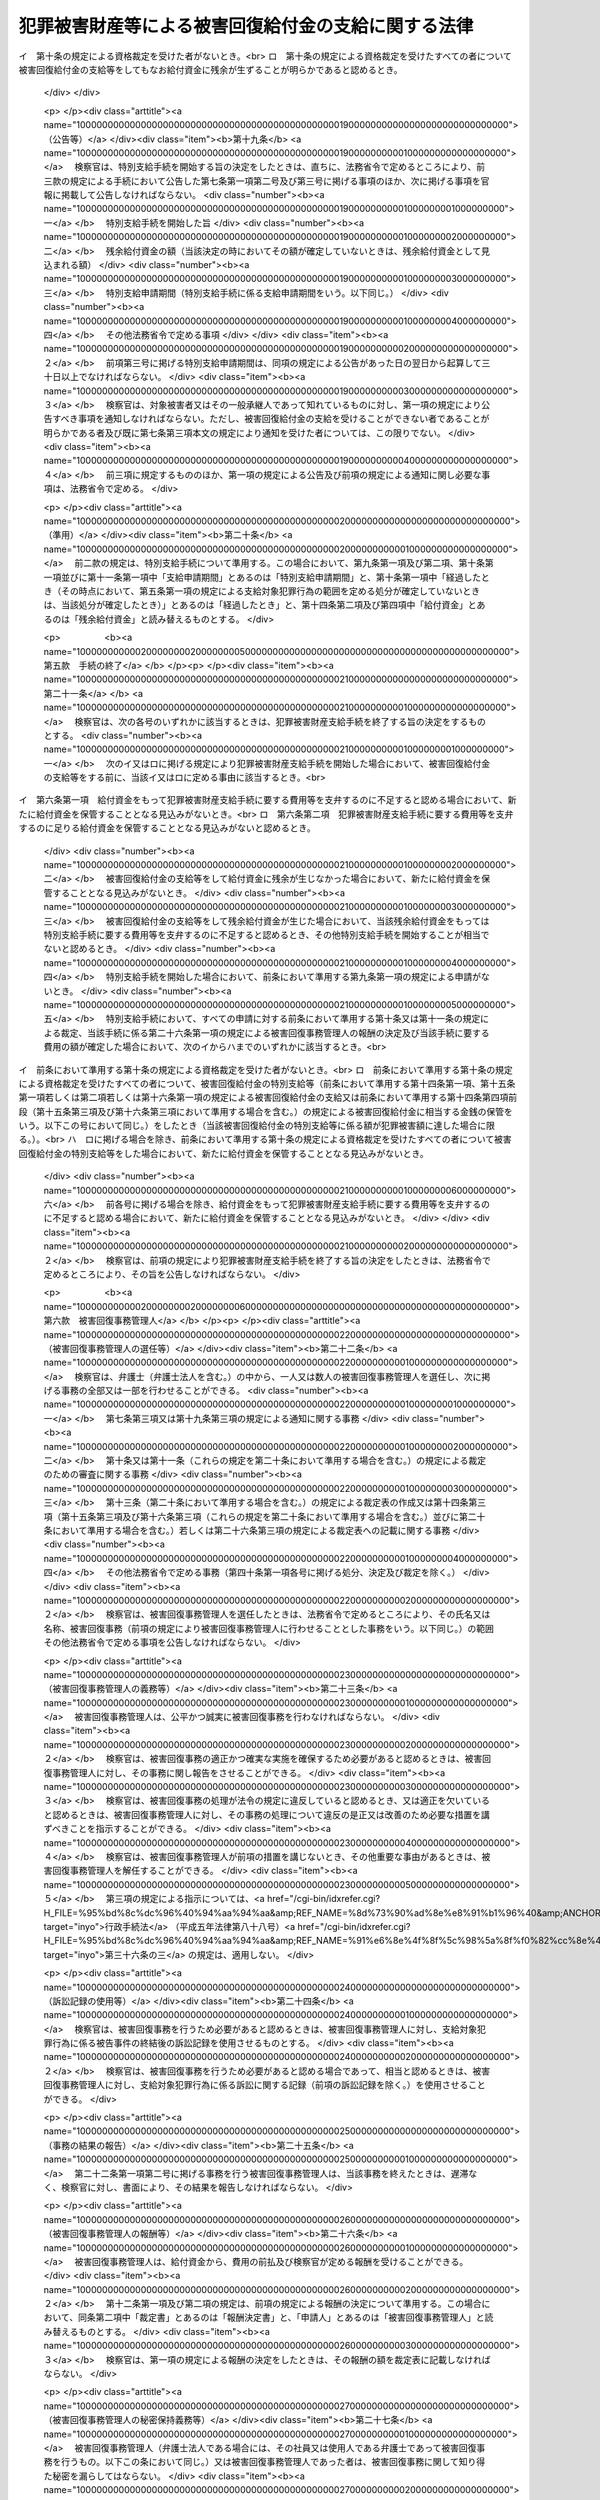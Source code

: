 .. _H18HO087:

====================================================
犯罪被害財産等による被害回復給付金の支給に関する法律
====================================================

.. raw:: html
    
    
    <b>犯罪被害財産等による被害回復給付金の支給に関する法律<br>
    （平成十八年六月二十一日法律第八十七号）</b><br><br>
    <div align="right">最終改正：平成二六年六月一三日法律第七〇号</div><br><div align="right"><table width="" border="0"><tr><td><font color="RED">（最終改正までの未施行法令）</font></td></tr><tr><td><a href="/cgi-bin/idxmiseko.cgi?H_RYAKU=%95%bd%88%ea%94%aa%96%40%94%aa%8e%b5&amp;H_NO=%95%bd%90%ac%93%f1%8f%5c%98%5a%94%4e%8c%dc%8c%8e%8e%4f%8f%5c%93%fa%96%40%97%a5%91%e6%8e%6c%8f%5c%93%f1%8d%86&amp;H_PATH=/miseko/H18HO087/H26HO042.html" target="inyo">平成二十六年五月三十日法律第四十二号</a></td><td align="right">（未施行）</td></tr><tr></tr><tr><td><a href="/cgi-bin/idxmiseko.cgi?H_RYAKU=%95%bd%88%ea%94%aa%96%40%94%aa%8e%b5&amp;H_NO=%95%bd%90%ac%93%f1%8f%5c%98%5a%94%4e%98%5a%8c%8e%8f%5c%8e%4f%93%fa%96%40%97%a5%91%e6%98%5a%8f%5c%8b%e3%8d%86&amp;H_PATH=/miseko/H18HO087/H26HO069.html" target="inyo">平成二十六年六月十三日法律第六十九号</a></td><td align="right">（未施行）</td></tr><tr></tr><tr><td align="right">　</td><td></td></tr><tr></tr></table></div><a name="0000000000000000000000000000000000000000000000000000000000000000000000000000000"></a>
    <br>
    　<a href="#1000000000001000000000000000000000000000000000000000000000000000000000000000000" target="data">第一章　総則（第一条・第二条）</a>
    <br>
    　<a href="#1000000000002000000000000000000000000000000000000000000000000000000000000000000" target="data">第二章　被害回復給付金の支給</a>
    <br>
    　　<a href="#1000000000002000000001000000000000000000000000000000000000000000000000000000000" target="data">第一節　通則（第三条・第四条）</a>
    <br>
    　　<a href="#1000000000002000000002000000000000000000000000000000000000000000000000000000000" target="data">第二節　犯罪被害財産支給手続</a>
    <br>
    　　　<a href="#1000000000002000000002000000001000000000000000000000000000000000000000000000000" target="data">第一款　手続の開始等（第五条―第八条）</a>
    <br>
    　　　<a href="#1000000000002000000002000000002000000000000000000000000000000000000000000000000" target="data">第二款　支給の申請及び裁定等（第九条―第十三条）</a>
    <br>
    　　　<a href="#1000000000002000000002000000003000000000000000000000000000000000000000000000000" target="data">第三款　支給の実施等（第十四条―第十七条）</a>
    <br>
    　　　<a href="#1000000000002000000002000000004000000000000000000000000000000000000000000000000" target="data">第四款　特別支給手続（第十八条―第二十条）</a>
    <br>
    　　　<a href="#1000000000002000000002000000005000000000000000000000000000000000000000000000000" target="data">第五款　手続の終了（第二十一条）</a>
    <br>
    　　　<a href="#1000000000002000000002000000006000000000000000000000000000000000000000000000000" target="data">第六款　被害回復事務管理人（第二十二条―第二十七条）</a>
    <br>
    　　　<a href="#1000000000002000000002000000007000000000000000000000000000000000000000000000000" target="data">第七款　雑則（第二十八条―第三十四条）</a>
    <br>
    　　<a href="#1000000000002000000003000000000000000000000000000000000000000000000000000000000" target="data">第三節　外国譲与財産支給手続（第三十五条―第三十九条）</a>
    <br>
    　<a href="#1000000000003000000000000000000000000000000000000000000000000000000000000000000" target="data">第三章　不服申立て等（第四十条―第四十八条）</a>
    <br>
    　<a href="#1000000000004000000000000000000000000000000000000000000000000000000000000000000" target="data">第四章　雑則（第四十九条）</a>
    <br>
    　<a href="#1000000000005000000000000000000000000000000000000000000000000000000000000000000" target="data">第五章　罰則（第五十条・第五十一条）</a>
    <br>
    　<a href="#5000000000000000000000000000000000000000000000000000000000000000000000000000000" target="data">附則</a>
    <br>
    
    <p>　　　<b><a name="1000000000001000000000000000000000000000000000000000000000000000000000000000000">第一章　総則</a>
    </b>
    </p><p>
    </p><div class="arttitle"><a name="1000000000000000000000000000000000000000000000000100000000000000000000000000000">（目的）</a>
    </div><div class="item"><b>第一条</b>
    <a name="1000000000000000000000000000000000000000000000000100000000001000000000000000000"></a>
    　この法律は、<a href="/cgi-bin/idxrefer.cgi?H_FILE=%95%bd%88%ea%88%ea%96%40%88%ea%8e%4f%98%5a&amp;REF_NAME=%91%67%90%44%93%49%82%c8%94%c6%8d%df%82%cc%8f%88%94%b1%8b%79%82%d1%94%c6%8d%df%8e%fb%89%76%82%cc%8b%4b%90%a7%93%99%82%c9%8a%d6%82%b7%82%e9%96%40%97%a5&amp;ANCHOR_F=&amp;ANCHOR_T=" target="inyo">組織的な犯罪の処罰及び犯罪収益の規制等に関する法律</a>
    （平成十一年法律第百三十六号。以下「組織的犯罪処罰法」という。）<a href="/cgi-bin/idxrefer.cgi?H_FILE=%95%bd%88%ea%88%ea%96%40%88%ea%8e%4f%98%5a&amp;REF_NAME=%91%e6%8f%5c%8e%4f%8f%f0%91%e6%93%f1%8d%80&amp;ANCHOR_F=1000000000000000000000000000000000000000000000001300000000002000000000000000000&amp;ANCHOR_T=1000000000000000000000000000000000000000000000001300000000002000000000000000000#1000000000000000000000000000000000000000000000001300000000002000000000000000000" target="inyo">第十三条第二項</a>
    各号に掲げる罪の犯罪行為（以下「対象犯罪行為」という。）により財産的被害を受けた者に対して、没収された犯罪被害財産、追徴されたその価額に相当する財産及び外国譲与財産により被害回復給付金を支給することによって、その財産的被害の回復を図ることを目的とする。
    </div>
    
    <p>
    </p><div class="arttitle"><a name="1000000000000000000000000000000000000000000000000200000000000000000000000000000">（定義）</a>
    </div><div class="item"><b>第二条</b>
    <a name="1000000000000000000000000000000000000000000000000200000000001000000000000000000"></a>
    　この法律において、次の各号に掲げる用語の意義は、それぞれ当該各号に定めるところによる。
    <div class="number"><b><a name="1000000000000000000000000000000000000000000000000200000000001000000001000000000">一</a>
    </b>
    　犯罪被害財産　<a href="/cgi-bin/idxrefer.cgi?H_FILE=%95%bd%88%ea%88%ea%96%40%88%ea%8e%4f%98%5a&amp;REF_NAME=%91%67%90%44%93%49%94%c6%8d%df%8f%88%94%b1%96%40%91%e6%8f%5c%8e%4f%8f%f0%91%e6%93%f1%8d%80&amp;ANCHOR_F=1000000000000000000000000000000000000000000000001300000000002000000000000000000&amp;ANCHOR_T=1000000000000000000000000000000000000000000000001300000000002000000000000000000#1000000000000000000000000000000000000000000000001300000000002000000000000000000" target="inyo">組織的犯罪処罰法第十三条第二項</a>
    に規定する犯罪被害財産をいう。
    </div>
    <div class="number"><b><a name="1000000000000000000000000000000000000000000000000200000000001000000002000000000">二</a>
    </b>
    　被害回復給付金　給付資金から支給される金銭であって、支給対象犯罪行為により失われた財産の価額を基礎として次章第二節又は第三節の規定によりその金額が算出されるものをいう。
    </div>
    <div class="number"><b><a name="1000000000000000000000000000000000000000000000000200000000001000000003000000000">三</a>
    </b>
    　給付資金　<a href="/cgi-bin/idxrefer.cgi?H_FILE=%95%bd%88%ea%88%ea%96%40%88%ea%8e%4f%98%5a&amp;REF_NAME=%91%67%90%44%93%49%94%c6%8d%df%8f%88%94%b1%96%40%91%e6%8f%5c%8e%4f%8f%f0%91%e6%8e%4f%8d%80&amp;ANCHOR_F=1000000000000000000000000000000000000000000000001300000000003000000000000000000&amp;ANCHOR_T=1000000000000000000000000000000000000000000000001300000000003000000000000000000#1000000000000000000000000000000000000000000000001300000000003000000000000000000" target="inyo">組織的犯罪処罰法第十三条第三項</a>
    の規定により没収された犯罪被害財産の換価若しくは取立てにより得られた金銭（当該犯罪被害財産が金銭であるときは、その金銭）、<a href="/cgi-bin/idxrefer.cgi?H_FILE=%95%bd%88%ea%88%ea%96%40%88%ea%8e%4f%98%5a&amp;REF_NAME=%91%67%90%44%93%49%94%c6%8d%df%8f%88%94%b1%96%40%91%e6%8f%5c%98%5a%8f%f0%91%e6%93%f1%8d%80&amp;ANCHOR_F=1000000000000000000000000000000000000000000000001600000000002000000000000000000&amp;ANCHOR_T=1000000000000000000000000000000000000000000000001600000000002000000000000000000#1000000000000000000000000000000000000000000000001600000000002000000000000000000" target="inyo">組織的犯罪処罰法第十六条第二項</a>
    の規定により追徴された犯罪被害財産の価額に相当する金銭又は<a href="/cgi-bin/idxrefer.cgi?H_FILE=%95%bd%88%ea%88%ea%96%40%88%ea%8e%4f%98%5a&amp;REF_NAME=%91%e6%8e%4f%8f%5c%98%5a%8f%f0%91%e6%88%ea%8d%80&amp;ANCHOR_F=1000000000000000000000000000000000000000000000003600000000001000000000000000000&amp;ANCHOR_T=1000000000000000000000000000000000000000000000003600000000001000000000000000000#1000000000000000000000000000000000000000000000003600000000001000000000000000000" target="inyo">第三十六条第一項</a>
    の規定による外国譲与財産の換価若しくは取立てにより得られた金銭（当該外国譲与財産が金銭であるときは、その金銭）であって、検察官が保管するものをいう。
    </div>
    <div class="number"><b><a name="1000000000000000000000000000000000000000000000000200000000001000000004000000000">四</a>
    </b>
    　支給対象犯罪行為　第五条第一項又は第三十五条第一項の規定によりその範囲が定められる対象犯罪行為をいう。
    </div>
    <div class="number"><b><a name="1000000000000000000000000000000000000000000000000200000000001000000005000000000">五</a>
    </b>
    　外国犯罪被害財産等　外国の法令による裁判又は命令その他の処分により没収された財産又は追徴された価額に相当する金銭（日本国の裁判所が言い渡した<a href="/cgi-bin/idxrefer.cgi?H_FILE=%95%bd%88%ea%88%ea%96%40%88%ea%8e%4f%98%5a&amp;REF_NAME=%91%67%90%44%93%49%94%c6%8d%df%8f%88%94%b1%96%40%91%e6%8f%5c%8e%4f%8f%f0%91%e6%8e%4f%8d%80&amp;ANCHOR_F=1000000000000000000000000000000000000000000000001300000000003000000000000000000&amp;ANCHOR_T=1000000000000000000000000000000000000000000000001300000000003000000000000000000#1000000000000000000000000000000000000000000000001300000000003000000000000000000" target="inyo">組織的犯罪処罰法第十三条第三項</a>
    の規定による犯罪被害財産の没収の確定裁判の執行として没収された財産及び<a href="/cgi-bin/idxrefer.cgi?H_FILE=%95%bd%88%ea%88%ea%96%40%88%ea%8e%4f%98%5a&amp;REF_NAME=%91%67%90%44%93%49%94%c6%8d%df%8f%88%94%b1%96%40%91%e6%8f%5c%98%5a%8f%f0%91%e6%93%f1%8d%80&amp;ANCHOR_F=1000000000000000000000000000000000000000000000001600000000002000000000000000000&amp;ANCHOR_T=1000000000000000000000000000000000000000000000001600000000002000000000000000000#1000000000000000000000000000000000000000000000001600000000002000000000000000000" target="inyo">組織的犯罪処罰法第十六条第二項</a>
    の規定による犯罪被害財産の価額の追徴の確定裁判の執行として追徴された価額に相当する金銭を除く。）であって、日本国の法令によれば対象犯罪行為によりその被害を受けた者から得た財産若しくは当該財産の保有若しくは処分に基づき得た財産又はそれらの価額に相当する金銭に当たるものをいう。
    </div>
    <div class="number"><b><a name="1000000000000000000000000000000000000000000000000200000000001000000006000000000">六</a>
    </b>
    　外国譲与財産　外国犯罪被害財産等又はその換価若しくは取立てにより得られた金銭であって、外国から譲与を受けたものをいう。
    </div>
    <div class="number"><b><a name="1000000000000000000000000000000000000000000000000200000000001000000007000000000">七</a>
    </b>
    　費用　この法律の規定による公告及び通知に要する費用その他の給付資金から支弁すべきものとして法務省令で定める費用をいう。
    </div>
    <div class="number"><b><a name="1000000000000000000000000000000000000000000000000200000000001000000008000000000">八</a>
    </b>
    　費用等　費用及び第二十六条第一項（第三十九条において準用する場合を含む。）に規定する被害回復事務管理人の報酬をいう。
    </div>
    </div>
    
    
    <p>　　　<b><a name="1000000000002000000000000000000000000000000000000000000000000000000000000000000">第二章　被害回復給付金の支給</a>
    </b>
    </p><p>　　　　<b><a name="1000000000002000000001000000000000000000000000000000000000000000000000000000000">第一節　通則</a>
    </b>
    </p><p>
    </p><div class="arttitle"><a name="1000000000000000000000000000000000000000000000000300000000000000000000000000000">（被害回復給付金の支給）</a>
    </div><div class="item"><b>第三条</b>
    <a name="1000000000000000000000000000000000000000000000000300000000001000000000000000000"></a>
    　国は、この法律の定めるところにより、支給対象犯罪行為により害を被った者（法人でない団体で代表者又は管理人の定めのあるものを含む。）であってこれにより財産を失ったものに対し、被害回復給付金を支給する。
    </div>
    <div class="item"><b><a name="1000000000000000000000000000000000000000000000000300000000002000000000000000000">２</a>
    </b>
    　国は、前項に規定する者（以下「対象被害者」という。）について、相続その他の一般承継があったときは、この法律の定めるところにより、その相続人その他の一般承継人に対し、被害回復給付金を支給する。
    </div>
    
    <p>
    </p><div class="arttitle"><a name="1000000000000000000000000000000000000000000000000400000000000000000000000000000">（被害回復給付金の支給を受けることができない者）</a>
    </div><div class="item"><b>第四条</b>
    <a name="1000000000000000000000000000000000000000000000000400000000001000000000000000000"></a>
    　前条の規定にかかわらず、次の各号のいずれかに該当する者は、被害回復給付金の支給を受けることができない。
    <div class="number"><b><a name="1000000000000000000000000000000000000000000000000400000000001000000001000000000">一</a>
    </b>
    　支給対象犯罪行為により失われた財産（当該財産が二人以上の者の共有に属するときは、その持分。以下この条、第九条第一項第二号及び第三号並びに第十条第二項において同じ。）の価額に相当する損害の全部について、そのてん補又は賠償がされた場合（当該支給対象犯罪行為により当該財産を失った対象被害者又はその一般承継人以外の者により当該てん補又は賠償がされた場合に限る。）における当該支給対象犯罪行為により当該財産を失った対象被害者又はその一般承継人
    </div>
    <div class="number"><b><a name="1000000000000000000000000000000000000000000000000400000000001000000002000000000">二</a>
    </b>
    　支給対象犯罪行為を実行した者若しくはこれに共犯として加功した者、支給対象犯罪行為に関連して不正な利益を得た者、支給対象犯罪行為により財産を失ったことについて自己に不法な原因がある者その他被害回復給付金の支給を受けることが社会通念上適切でない者又は対象被害者がこれらの者のいずれかに該当する場合におけるその一般承継人
    </div>
    </div>
    
    
    <p>　　　　<b><a name="1000000000002000000002000000000000000000000000000000000000000000000000000000000">第二節　犯罪被害財産支給手続</a>
    </b>
    </p><p>　　　　　<b><a name="1000000000002000000002000000001000000000000000000000000000000000000000000000000">第一款　手続の開始等</a>
    </b>
    </p><p>
    </p><div class="arttitle"><a name="1000000000000000000000000000000000000000000000000500000000000000000000000000000">（支給対象犯罪行為の範囲を定める処分等）</a>
    </div><div class="item"><b>第五条</b>
    <a name="1000000000000000000000000000000000000000000000000500000000001000000000000000000"></a>
    　検察官は、犯罪被害財産の没収又はその価額の追徴の裁判が確定したときは、支給対象犯罪行為の範囲を定めなければならない。
    </div>
    <div class="item"><b><a name="1000000000000000000000000000000000000000000000000500000000002000000000000000000">２</a>
    </b>
    　前項に規定する支給対象犯罪行為の範囲は、次に掲げる対象犯罪行為について、その罪の種類、時期及び態様、これを実行した者、犯罪被害財産の形成の経緯その他の事情を考慮して定めるものとする。
    <div class="number"><b><a name="1000000000000000000000000000000000000000000000000500000000002000000001000000000">一</a>
    </b>
    　犯罪被害財産の没収又はその価額の追徴の理由とされた事実に係る対象犯罪行為及びこれと一連の犯行として行われた対象犯罪行為
    </div>
    <div class="number"><b><a name="1000000000000000000000000000000000000000000000000500000000002000000002000000000">二</a>
    </b>
    　犯罪被害財産の没収又はその価額の追徴の理由とされた事実に係る犯罪行為が対象犯罪行為によりその被害を受けた者から得た財産に関して行われたものである場合における当該対象犯罪行為及びこれと一連の犯行として行われた対象犯罪行為
    </div>
    </div>
    <div class="item"><b><a name="1000000000000000000000000000000000000000000000000500000000003000000000000000000">３</a>
    </b>
    　検察官は、前二項の規定により支給対象犯罪行為の範囲を二以上に区分して定めたときは、その範囲ごとに、第一項に規定する没収の裁判で示された犯罪被害財産（一の犯罪被害財産が異なる支給対象犯罪行為の範囲に属する対象犯罪行為によりその被害を受けた者から得た財産又は当該財産の保有若しくは処分に基づき得た財産から形成されたものであって額又は数量により区分することができないものである場合においては、当該犯罪被害財産の換価又は取立てにより得られる金銭の価額）又は同項に規定する追徴の裁判で示された犯罪被害財産の価額を区分するものとする。
    </div>
    
    <p>
    </p><div class="arttitle"><a name="1000000000000000000000000000000000000000000000000600000000000000000000000000000">（犯罪被害財産支給手続の開始）</a>
    </div><div class="item"><b>第六条</b>
    <a name="1000000000000000000000000000000000000000000000000600000000001000000000000000000"></a>
    　検察官は、前条第一項に規定する裁判で示された犯罪被害財産又はその価額について、これを給付資金として保管するに至ったときは、遅滞なく、当該給付資金から被害回復給付金を支給するための手続（以下「犯罪被害財産支給手続」という。）を開始する旨の決定をするものとする。ただし、その時点における給付資金をもっては犯罪被害財産支給手続に要する費用等を支弁するのに不足すると認めるとき、その他その時点においては犯罪被害財産支給手続を開始することが相当でないと認めるときは、この限りでない。
    </div>
    <div class="item"><b><a name="1000000000000000000000000000000000000000000000000600000000002000000000000000000">２</a>
    </b>
    　検察官は、外国から前条第一項に規定する裁判の執行として没収された財産若しくはその換価若しくは取立てにより得られた金銭又は当該裁判の執行として追徴された価額に相当する金銭の譲与を受けるため特に必要があると認めるときは、前項本文の規定にかかわらず、これを給付資金として保管する前に、犯罪被害財産支給手続を開始する旨の決定をすることができる。
    </div>
    <div class="item"><b><a name="1000000000000000000000000000000000000000000000000600000000003000000000000000000">３</a>
    </b>
    　前二項の決定は、前条第三項に規定する場合にあっては、支給対象犯罪行為の範囲ごとにするものとする。
    </div>
    <div class="item"><b><a name="1000000000000000000000000000000000000000000000000600000000004000000000000000000">４</a>
    </b>
    　検察官は、確定した二以上の犯罪被害財産の没収又はその価額の追徴の裁判について前条第一項の規定により定められた支給対象犯罪行為の範囲が同一であるときは、これらの裁判で示された犯罪被害財産又はその価額（既に犯罪被害財産支給手続が開始されているものを除く。）を同一の裁判で示された犯罪被害財産又はその価額とみなして、第一項又は第二項の決定をすることができる。
    </div>
    
    <p>
    </p><div class="arttitle"><a name="1000000000000000000000000000000000000000000000000700000000000000000000000000000">（公告等）</a>
    </div><div class="item"><b>第七条</b>
    <a name="1000000000000000000000000000000000000000000000000700000000001000000000000000000"></a>
    　検察官は、犯罪被害財産支給手続を開始する旨の決定をしたときは、直ちに、次に掲げる事項（前条第二項の規定により犯罪被害財産支給手続を開始した場合にあっては、第四号に掲げる事項を除く。）を官報に掲載して公告しなければならない。
    <div class="number"><b><a name="1000000000000000000000000000000000000000000000000700000000001000000001000000000">一</a>
    </b>
    　犯罪被害財産支給手続を開始した旨
    </div>
    <div class="number"><b><a name="1000000000000000000000000000000000000000000000000700000000001000000002000000000">二</a>
    </b>
    　犯罪被害財産支給手続を行う検察官が所属する検察庁
    </div>
    <div class="number"><b><a name="1000000000000000000000000000000000000000000000000700000000001000000003000000000">三</a>
    </b>
    　支給対象犯罪行為の範囲
    </div>
    <div class="number"><b><a name="1000000000000000000000000000000000000000000000000700000000001000000004000000000">四</a>
    </b>
    　当該決定の時における給付資金の額
    </div>
    <div class="number"><b><a name="1000000000000000000000000000000000000000000000000700000000001000000005000000000">五</a>
    </b>
    　支給申請期間
    </div>
    <div class="number"><b><a name="1000000000000000000000000000000000000000000000000700000000001000000006000000000">六</a>
    </b>
    　その他法務省令で定める事項
    </div>
    </div>
    <div class="item"><b><a name="1000000000000000000000000000000000000000000000000700000000002000000000000000000">２</a>
    </b>
    　前項第五号に掲げる支給申請期間は、同項の規定による公告があった日の翌日から起算して三十日以上でなければならない。
    </div>
    <div class="item"><b><a name="1000000000000000000000000000000000000000000000000700000000003000000000000000000">３</a>
    </b>
    　検察官は、対象被害者又はその一般承継人であって知れているものに対し、第一項の規定により公告すべき事項を通知しなければならない。ただし、被害回復給付金の支給を受けることができない者であることが明らかである者については、この限りでない。
    </div>
    <div class="item"><b><a name="1000000000000000000000000000000000000000000000000700000000004000000000000000000">４</a>
    </b>
    　前三項に規定するもののほか、第一項の規定による公告及び前項の規定による通知に関し必要な事項は、法務省令で定める。
    </div>
    
    <p>
    </p><div class="arttitle"><a name="1000000000000000000000000000000000000000000000000800000000000000000000000000000">（犯罪被害財産支給手続の不開始）</a>
    </div><div class="item"><b>第八条</b>
    <a name="1000000000000000000000000000000000000000000000000800000000001000000000000000000"></a>
    　検察官は、犯罪被害財産支給手続に要する費用等を支弁するのに足りる給付資金を保管することとなる見込みがないと認めるときは、犯罪被害財産支給手続を開始しない旨の決定をするものとする。
    </div>
    <div class="item"><b><a name="1000000000000000000000000000000000000000000000000800000000002000000000000000000">２</a>
    </b>
    　検察官は、前項の決定をしたときは、法務省令で定めるところにより、その旨を公告しなければならない。
    </div>
    
    
    <p>　　　　　<b><a name="1000000000002000000002000000002000000000000000000000000000000000000000000000000">第二款　支給の申請及び裁定等</a>
    </b>
    </p><p>
    </p><div class="arttitle"><a name="1000000000000000000000000000000000000000000000000900000000000000000000000000000">（支給の申請）</a>
    </div><div class="item"><b>第九条</b>
    <a name="1000000000000000000000000000000000000000000000000900000000001000000000000000000"></a>
    　被害回復給付金の支給を受けようとする者は、支給申請期間内に、法務省令で定めるところにより、次に掲げる事項を記載した申請書に第一号及び第二号に掲げる事項を疎明するに足りる資料を添付して、検察官に申請をしなければならない。
    <div class="number"><b><a name="1000000000000000000000000000000000000000000000000900000000001000000001000000000">一</a>
    </b>
    　申請人が対象被害者又はその一般承継人であることの基礎となる事実
    </div>
    <div class="number"><b><a name="1000000000000000000000000000000000000000000000000900000000001000000002000000000">二</a>
    </b>
    　支給対象犯罪行為により失われた財産の価額
    </div>
    <div class="number"><b><a name="1000000000000000000000000000000000000000000000000900000000001000000003000000000">三</a>
    </b>
    　控除対象額（支給対象犯罪行為により失われた財産の価額に相当する損害について、そのてん補又は賠償がされた場合（当該支給対象犯罪行為により当該財産を失った対象被害者又はその一般承継人以外の者により当該てん補又は賠償がされた場合に限る。）における当該てん補額及び賠償額を合算した額をいう。以下同じ。）
    </div>
    <div class="number"><b><a name="1000000000000000000000000000000000000000000000000900000000001000000004000000000">四</a>
    </b>
    　その他法務省令で定める事項
    </div>
    </div>
    <div class="item"><b><a name="1000000000000000000000000000000000000000000000000900000000002000000000000000000">２</a>
    </b>
    　前項の規定による申請をした対象被害者について、当該申請に対する次条又は第十一条の規定による裁定が確定するまでの間に一般承継があったときは、当該対象被害者の一般承継人は、支給申請期間が経過した後であっても、当該一般承継があった日から六十日以内に限り、被害回復給付金の支給の申請をすることができる。この場合において、当該一般承継人は、法務省令で定めるところにより、同項に規定する申請書に同項第一号及び第二号に掲げる事項を疎明するに足りる資料を添付して、これを検察官に提出しなければならない。
    </div>
    <div class="item"><b><a name="1000000000000000000000000000000000000000000000000900000000003000000000000000000">３</a>
    </b>
    　前二項の規定による申請その他この法律に基づく手続を代理人によりしようとする者は、法定代理人により手続をしようとする場合を除き、弁護士（弁護士法人を含む。）を代理人としなければならない。
    </div>
    
    <p>
    </p><div class="arttitle"><a name="1000000000000000000000000000000000000000000000001000000000000000000000000000000">（裁定）</a>
    </div><div class="item"><b>第十条</b>
    <a name="1000000000000000000000000000000000000000000000001000000000001000000000000000000"></a>
    　検察官は、前条第一項の規定による申請があった場合において、支給申請期間が経過したとき（その時点において、第五条第一項の規定による支給対象犯罪行為の範囲を定める処分が確定していないときは、当該処分が確定したとき）は、遅滞なく、その申請人が被害回復給付金の支給を受けることができる者に該当するか否かの裁定をしなければならない。前条第二項の規定による申請があった場合において、当該申請に係る一般承継があった日から六十日が経過したとき（その時点において、第五条第一項の規定による支給対象犯罪行為の範囲を定める処分が確定していないときは、当該処分が確定したとき）も、同様とする。
    </div>
    <div class="item"><b><a name="1000000000000000000000000000000000000000000000001000000000002000000000000000000">２</a>
    </b>
    　検察官は、被害回復給付金の支給を受けることができる者に該当する旨の裁定（以下「資格裁定」という。）をするに当たっては、その犯罪被害額（支給対象犯罪行為により失われた財産の価額から控除対象額を控除して検察官が定める額をいう。以下同じ。）を定めなければならない。この場合において、資格裁定を受ける者で次の各号に掲げる者に該当するものが二人以上ある場合におけるその者に係る犯罪被害額は、当該各号に定める額とする。
    <div class="number"><b><a name="1000000000000000000000000000000000000000000000001000000000002000000001000000000">一</a>
    </b>
    　同一の支給対象犯罪行為により同一の財産を失った対象被害者又はその一般承継人　当該財産の価額から控除対象額を控除して検察官が定める額を当該対象被害者又はその一般承継人の数（同一の対象被害者の一般承継人が二人以上あるときは、これらを一人とみなす。）で除して得た額（同一の対象被害者の一般承継人が二人以上ある場合における当該一般承継人については、この額を当該一般承継人の数で除して得た額）
    </div>
    <div class="number"><b><a name="1000000000000000000000000000000000000000000000001000000000002000000002000000000">二</a>
    </b>
    　前号に掲げる者のほか、同一の対象被害者の一般承継人　当該対象被害者に係る支給対象犯罪行為により失われた財産の価額から控除対象額を控除して検察官が定める額を当該一般承継人の数で除して得た額
    </div>
    </div>
    <div class="item"><b><a name="1000000000000000000000000000000000000000000000001000000000003000000000000000000">３</a>
    </b>
    　前項後段に規定する場合において、当該資格裁定を受ける者のうちに各人が支給を受けるべき被害回復給付金の額の割合について合意をした者があるときは、同項後段の規定にかかわらず、当該合意をした者に係る犯罪被害額は、同項後段の規定により算出された額のうちこれらの者に係るものを合算した額に当該合意において定められた各人が支給を受けるべき被害回復給付金の額の割合を乗じて得た額とする。
    </div>
    
    <p>
    </p><div class="item"><b><a name="1000000000000000000000000000000000000000000000001100000000000000000000000000000">第十一条</a>
    </b>
    <a name="1000000000000000000000000000000000000000000000001100000000001000000000000000000"></a>
    　検察官は、被害回復給付金の支給の申請が支給申請期間（第九条第二項の規定による申請にあっては、一般承継があった日から六十日）が経過した後にされたものであるとき、その他不適法であって補正することができないものであるときは、その申請を却下する旨の裁定をしなければならない。
    </div>
    <div class="item"><b><a name="1000000000000000000000000000000000000000000000001100000000002000000000000000000">２</a>
    </b>
    　検察官は、申請人が、第二十八条第一項の規定による報告、文書その他の物件の提出又は出頭を命ぜられた場合において、正当な理由がなくてこれに応じないときは、その申請を却下する旨の裁定をすることができる。
    </div>
    
    <p>
    </p><div class="arttitle"><a name="1000000000000000000000000000000000000000000000001200000000000000000000000000000">（裁定の方式等）</a>
    </div><div class="item"><b>第十二条</b>
    <a name="1000000000000000000000000000000000000000000000001200000000001000000000000000000"></a>
    　前二条の規定による裁定は、書面をもって行い、かつ、理由を付し、当該裁定をした検察官がこれに記名押印をしなければならない。
    </div>
    <div class="item"><b><a name="1000000000000000000000000000000000000000000000001200000000002000000000000000000">２</a>
    </b>
    　検察官は、裁定書の謄本を申請人に送達しなければならない。
    </div>
    <div class="item"><b><a name="1000000000000000000000000000000000000000000000001200000000003000000000000000000">３</a>
    </b>
    　前項の規定にかかわらず、送達を受けるべき者の所在が知れないとき、その他裁定書の謄本を送達することができないときは、検察官が裁定書の謄本を保管し、いつでもその送達を受けるべき者に交付すべき旨を当該検察官が所属する検察庁の掲示場に掲示することをもって同項の規定による送達に代えることができる。この場合においては、掲示を始めた日から二週間を経過した時に同項の規定による送達があったものとみなす。
    </div>
    
    <p>
    </p><div class="arttitle"><a name="1000000000000000000000000000000000000000000000001300000000000000000000000000000">（裁定表の作成等）</a>
    </div><div class="item"><b>第十三条</b>
    <a name="1000000000000000000000000000000000000000000000001300000000001000000000000000000"></a>
    　検察官は、第十条又は第十一条の規定による裁定をしたときは、次に掲げる事項を記載した裁定表を作成し、申請人の閲覧に供するため、これを当該検察官が所属する検察庁に備え置かなければならない。
    <div class="number"><b><a name="1000000000000000000000000000000000000000000000001300000000001000000001000000000">一</a>
    </b>
    　資格裁定を受けた者の氏名又は名称及び当該資格裁定において定められた犯罪被害額（資格裁定を受けた者がないときは、その旨）
    </div>
    <div class="number"><b><a name="1000000000000000000000000000000000000000000000001300000000001000000002000000000">二</a>
    </b>
    　その他法務省令で定める事項
    </div>
    </div>
    
    
    <p>　　　　　<b><a name="1000000000002000000002000000003000000000000000000000000000000000000000000000000">第三款　支給の実施等</a>
    </b>
    </p><p>
    </p><div class="arttitle"><a name="1000000000000000000000000000000000000000000000001400000000000000000000000000000">（支給の実施等）</a>
    </div><div class="item"><b>第十四条</b>
    <a name="1000000000000000000000000000000000000000000000001400000000001000000000000000000"></a>
    　検察官は、すべての申請に対する第十条又は第十一条の規定による裁定、第二十六条第一項の規定による被害回復事務管理人の報酬の決定及び犯罪被害財産支給手続に要する費用の額が確定したとき（第六条第二項の規定により犯罪被害財産支給手続を開始した場合であって、当該確定の時点において、同条第一項に規定する犯罪被害財産又はその価額についてこれを給付資金として保管するに至っていないときは、当該給付資金を保管するに至ったとき）は、遅滞なく、資格裁定を受けた者に対し、被害回復給付金の支給をしなければならない。
    </div>
    <div class="item"><b><a name="1000000000000000000000000000000000000000000000001400000000002000000000000000000">２</a>
    </b>
    　前項の規定により支給する被害回復給付金の額は、資格裁定により定めた犯罪被害額の総額（以下この項及び第十六条第二項において「総犯罪被害額」という。）が、給付資金の額から犯罪被害財産支給手続に要する費用等の額を控除した額を超えるときは、この額に当該資格裁定を受けた者に係る犯罪被害額の総犯罪被害額に対する割合を乗じて得た額（その額に一円未満の端数があるときは、これを切り捨てた額）とし、その他のときは、当該犯罪被害額とする。
    </div>
    <div class="item"><b><a name="1000000000000000000000000000000000000000000000001400000000003000000000000000000">３</a>
    </b>
    　検察官は、第一項の規定により支給する被害回復給付金の額を裁定表に記載し、法務省令で定めるところにより、その旨を公告しなければならない。
    </div>
    <div class="item"><b><a name="1000000000000000000000000000000000000000000000001400000000004000000000000000000">４</a>
    </b>
    　検察官は、第一項の規定にかかわらず、被害回復給付金の支給を受けることができる者の所在が知れないことその他の事由により当該被害回復給付金の支給をすることができないときは、第三十一条第一項に規定する期間が経過するまでの間、当該被害回復給付金に相当する金銭を保管するものとする。この場合において、当該保管に係る金銭は、第二十六条第一項及び第三十四条の規定の適用については、給付資金に含まれないものとする。
    </div>
    
    <p>
    </p><div class="arttitle"><a name="1000000000000000000000000000000000000000000000001500000000000000000000000000000">（裁定等確定前の支給）</a>
    </div><div class="item"><b>第十五条</b>
    <a name="1000000000000000000000000000000000000000000000001500000000001000000000000000000"></a>
    　検察官は、前条第一項に規定する裁定、報酬の決定又は費用の額の一部が確定していない場合であっても、資格裁定を受けた者（当該資格裁定が確定している者に限る。）に対し、被害回復給付金の支給を受けることができると見込まれる者の利益を害しないことが明らかであると認められる額の範囲内において相当と認める額の被害回復給付金の支給をすることができる。
    </div>
    <div class="item"><b><a name="1000000000000000000000000000000000000000000000001500000000002000000000000000000">２</a>
    </b>
    　検察官は、前項の規定により被害回復給付金を支給した場合において、前条第一項に規定する裁定、報酬の決定及び費用の額のすべてが確定したときは、遅滞なく、資格裁定を受けた者に対し、同条第二項の規定により算出される支給すべき被害回復給付金の額から前項の規定により支給された被害回復給付金の額を控除した額の被害回復給付金の支給をしなければならない。
    </div>
    <div class="item"><b><a name="1000000000000000000000000000000000000000000000001500000000003000000000000000000">３</a>
    </b>
    　前条第三項及び第四項の規定は、前項の規定により支給する被害回復給付金について準用する。この場合において、同条第三項中「額」とあるのは、「額（次条第一項の規定により支給された被害回復給付金の額を含む。）」と読み替えるものとする。
    </div>
    
    <p>
    </p><div class="arttitle"><a name="1000000000000000000000000000000000000000000000001600000000000000000000000000000">（追加支給）</a>
    </div><div class="item"><b>第十六条</b>
    <a name="1000000000000000000000000000000000000000000000001600000000001000000000000000000"></a>
    　検察官は、犯罪被害財産支給手続において、第十四条第一項に規定する裁定、報酬の決定及び費用の額が確定し、かつ、資格裁定を受けたすべての者について被害回復給付金の支給等（同項、前条第一項若しくは第二項若しくはこの項の規定による被害回復給付金の支給又は第十四条第四項前段（前条第三項及びこの条第三項において準用する場合を含む。以下この項において同じ。）の規定による被害回復給付金に相当する金銭の保管をいう。第十八条及び第二十一条第一項第一号から第三号までにおいて同じ。）をした後に、当該犯罪被害財産支給手続に係る給付資金を新たに保管するに至った場合（当該犯罪被害財産支給手続の終了後にこれを保管するに至った場合を含む。）において、既に支給した被害回復給付金（第十四条第四項前段の規定により被害回復給付金に相当する金銭が保管された場合においては、当該金銭を含む。次項において「既支給被害回復給付金」という。）の額が犯罪被害額に満たないときは、当該資格裁定を受けた者に対し、当該新たに保管するに至った給付資金から被害回復給付金の支給をしなければならない。ただし、その時点における給付資金をもってはその支給に要する費用等を支弁するのに不足すると認めるとき、その他その時点においては被害回復給付金の支給をすることが相当でないと認めるときは、この限りでない。
    </div>
    <div class="item"><b><a name="1000000000000000000000000000000000000000000000001600000000002000000000000000000">２</a>
    </b>
    　前項の規定により支給する被害回復給付金の額は、総犯罪被害残額（総犯罪被害額から既支給被害回復給付金の額の総額を控除した額をいう。以下この項において同じ。）が、前項に規定する給付資金の額から費用等の額（既支給被害回復給付金の算出において控除した費用等の額を除く。）を控除した額を超えるときは、この額に資格裁定を受けた者に係る犯罪被害残額（犯罪被害額から既支給被害回復給付金の額を控除した額をいう。以下この項において同じ。）の総犯罪被害残額に対する割合を乗じて得た額（その額に一円未満の端数があるときは、これを切り捨てた額）とし、その他のときは、犯罪被害残額とする。
    </div>
    <div class="item"><b><a name="1000000000000000000000000000000000000000000000001600000000003000000000000000000">３</a>
    </b>
    　第十四条第三項及び第四項の規定は、第一項の規定により支給する被害回復給付金について準用する。
    </div>
    
    <p>
    </p><div class="arttitle"><a name="1000000000000000000000000000000000000000000000001700000000000000000000000000000">（資格裁定確定後の一般承継人に対する被害回復給付金の支給）</a>
    </div><div class="item"><b>第十七条</b>
    <a name="1000000000000000000000000000000000000000000000001700000000001000000000000000000"></a>
    　検察官は、資格裁定が確定した者について一般承継があった場合において、その者に支給すべき被害回復給付金でまだ支給していないものがあるときは、その者の一般承継人であって当該一般承継があった日から六十日以内に届出をしたものに対し、未支給の被害回復給付金の支給をしなければならない。この場合において、当該一般承継人は、法務省令で定めるところにより、届出書を検察官に提出しなければならない。
    </div>
    <div class="item"><b><a name="1000000000000000000000000000000000000000000000001700000000002000000000000000000">２</a>
    </b>
    　前項の規定により届出をした一般承継人が二人以上ある場合における当該一般承継人に支給する被害回復給付金の額は、同項に規定する未支給の被害回復給付金の額を当該一般承継人の数で除して得た額（その額に一円未満の端数があるときは、これを切り捨てた額）とする。ただし、当該一般承継人のうちに各人が支給を受けるべき被害回復給付金の額の割合について合意をした者があるときは、当該合意をした者に支給する被害回復給付金の額は、この項本文の規定により算出された額のうちこれらの者に係るものを合算した額に当該合意において定められた各人が支給を受けるべき被害回復給付金の額の割合を乗じて得た額（その額に一円未満の端数があるときは、これを切り捨てた額）とする。
    </div>
    
    
    <p>　　　　　<b><a name="1000000000002000000002000000004000000000000000000000000000000000000000000000000">第四款　特別支給手続</a>
    </b>
    </p><p>
    </p><div class="arttitle"><a name="1000000000000000000000000000000000000000000000001800000000000000000000000000000">（特別支給手続）</a>
    </div><div class="item"><b>第十八条</b>
    <a name="1000000000000000000000000000000000000000000000001800000000001000000000000000000"></a>
    　検察官は、前三款の規定による手続において、次の各号のいずれかに該当するときは、遅滞なく、当該手続における支給申請期間（第九条第二項の規定による申請にあっては、一般承継があった日から六十日）内に被害回復給付金の支給の申請をしなかった者又は前条第一項に規定する一般承継人で同項の届出をしなかったものに対して残余給付資金（被害回復給付金の支給等に係る手続が終了した後の残余の給付資金をいう。以下同じ。）から被害回復給付金を支給するための手続（以下「特別支給手続」という。）を開始する旨の決定をするものとする。ただし、その時点において見込まれる残余給付資金をもっては特別支給手続に要する費用等を支弁するのに不足すると認めるとき、その他その時点においては特別支給手続を開始することが相当でないと認めるときは、この限りでない。
    <div class="number"><b><a name="1000000000000000000000000000000000000000000000001800000000001000000001000000000">一</a>
    </b>
    　第九条第一項の規定による申請がないとき。
    </div>
    <div class="number"><b><a name="1000000000000000000000000000000000000000000000001800000000001000000002000000000">二</a>
    </b>
    　第十四条第一項に規定する裁定、報酬の決定及び費用の額が確定した場合において、次のイ又はロのいずれかに該当するとき。<br>イ　第十条の規定による資格裁定を受けた者がないとき。<br>ロ　第十条の規定による資格裁定を受けたすべての者について被害回復給付金の支給等をしてもなお給付資金に残余が生ずることが明らかであると認めるとき。
    </div>
    </div>
    
    <p>
    </p><div class="arttitle"><a name="1000000000000000000000000000000000000000000000001900000000000000000000000000000">（公告等）</a>
    </div><div class="item"><b>第十九条</b>
    <a name="1000000000000000000000000000000000000000000000001900000000001000000000000000000"></a>
    　検察官は、特別支給手続を開始する旨の決定をしたときは、直ちに、法務省令で定めるところにより、前三款の規定による手続において公告した第七条第一項第二号及び第三号に掲げる事項のほか、次に掲げる事項を官報に掲載して公告しなければならない。
    <div class="number"><b><a name="1000000000000000000000000000000000000000000000001900000000001000000001000000000">一</a>
    </b>
    　特別支給手続を開始した旨
    </div>
    <div class="number"><b><a name="1000000000000000000000000000000000000000000000001900000000001000000002000000000">二</a>
    </b>
    　残余給付資金の額（当該決定の時においてその額が確定していないときは、残余給付資金として見込まれる額）
    </div>
    <div class="number"><b><a name="1000000000000000000000000000000000000000000000001900000000001000000003000000000">三</a>
    </b>
    　特別支給申請期間（特別支給手続に係る支給申請期間をいう。以下同じ。）
    </div>
    <div class="number"><b><a name="1000000000000000000000000000000000000000000000001900000000001000000004000000000">四</a>
    </b>
    　その他法務省令で定める事項
    </div>
    </div>
    <div class="item"><b><a name="1000000000000000000000000000000000000000000000001900000000002000000000000000000">２</a>
    </b>
    　前項第三号に掲げる特別支給申請期間は、同項の規定による公告があった日の翌日から起算して三十日以上でなければならない。
    </div>
    <div class="item"><b><a name="1000000000000000000000000000000000000000000000001900000000003000000000000000000">３</a>
    </b>
    　検察官は、対象被害者又はその一般承継人であって知れているものに対し、第一項の規定により公告すべき事項を通知しなければならない。ただし、被害回復給付金の支給を受けることができない者であることが明らかである者及び既に第七条第三項本文の規定により通知を受けた者については、この限りでない。
    </div>
    <div class="item"><b><a name="1000000000000000000000000000000000000000000000001900000000004000000000000000000">４</a>
    </b>
    　前三項に規定するもののほか、第一項の規定による公告及び前項の規定による通知に関し必要な事項は、法務省令で定める。
    </div>
    
    <p>
    </p><div class="arttitle"><a name="1000000000000000000000000000000000000000000000002000000000000000000000000000000">（準用）</a>
    </div><div class="item"><b>第二十条</b>
    <a name="1000000000000000000000000000000000000000000000002000000000001000000000000000000"></a>
    　前二款の規定は、特別支給手続について準用する。この場合において、第九条第一項及び第二項、第十条第一項並びに第十一条第一項中「支給申請期間」とあるのは「特別支給申請期間」と、第十条第一項中「経過したとき（その時点において、第五条第一項の規定による支給対象犯罪行為の範囲を定める処分が確定していないときは、当該処分が確定したとき）」とあるのは「経過したとき」と、第十四条第二項及び第四項中「給付資金」とあるのは「残余給付資金」と読み替えるものとする。
    </div>
    
    
    <p>　　　　　<b><a name="1000000000002000000002000000005000000000000000000000000000000000000000000000000">第五款　手続の終了</a>
    </b>
    </p><p>
    </p><div class="item"><b><a name="1000000000000000000000000000000000000000000000002100000000000000000000000000000">第二十一条</a>
    </b>
    <a name="1000000000000000000000000000000000000000000000002100000000001000000000000000000"></a>
    　検察官は、次の各号のいずれかに該当するときは、犯罪被害財産支給手続を終了する旨の決定をするものとする。
    <div class="number"><b><a name="1000000000000000000000000000000000000000000000002100000000001000000001000000000">一</a>
    </b>
    　次のイ又はロに掲げる規定により犯罪被害財産支給手続を開始した場合において、被害回復給付金の支給等をする前に、当該イ又はロに定める事由に該当するとき。<br>イ　第六条第一項　給付資金をもって犯罪被害財産支給手続に要する費用等を支弁するのに不足すると認める場合において、新たに給付資金を保管することとなる見込みがないとき。<br>ロ　第六条第二項　犯罪被害財産支給手続に要する費用等を支弁するのに足りる給付資金を保管することとなる見込みがないと認めるとき。
    </div>
    <div class="number"><b><a name="1000000000000000000000000000000000000000000000002100000000001000000002000000000">二</a>
    </b>
    　被害回復給付金の支給等をして給付資金に残余が生じなかった場合において、新たに給付資金を保管することとなる見込みがないとき。
    </div>
    <div class="number"><b><a name="1000000000000000000000000000000000000000000000002100000000001000000003000000000">三</a>
    </b>
    　被害回復給付金の支給等をして残余給付資金が生じた場合において、当該残余給付資金をもっては特別支給手続に要する費用等を支弁するのに不足すると認めるとき、その他特別支給手続を開始することが相当でないと認めるとき。
    </div>
    <div class="number"><b><a name="1000000000000000000000000000000000000000000000002100000000001000000004000000000">四</a>
    </b>
    　特別支給手続を開始した場合において、前条において準用する第九条第一項の規定による申請がないとき。
    </div>
    <div class="number"><b><a name="1000000000000000000000000000000000000000000000002100000000001000000005000000000">五</a>
    </b>
    　特別支給手続において、すべての申請に対する前条において準用する第十条又は第十一条の規定による裁定、当該手続に係る第二十六条第一項の規定による被害回復事務管理人の報酬の決定及び当該手続に要する費用の額が確定した場合において、次のイからハまでのいずれかに該当するとき。<br>イ　前条において準用する第十条の規定による資格裁定を受けた者がないとき。<br>ロ　前条において準用する第十条の規定による資格裁定を受けたすべての者について、被害回復給付金の特別支給等（前条において準用する第十四条第一項、第十五条第一項若しくは第二項若しくは第十六条第一項の規定による被害回復給付金の支給又は前条において準用する第十四条第四項前段（第十五条第三項及び第十六条第三項において準用する場合を含む。）の規定による被害回復給付金に相当する金銭の保管をいう。以下この号において同じ。）をしたとき（当該被害回復給付金の特別支給等に係る額が犯罪被害額に達した場合に限る。）。<br>ハ　ロに掲げる場合を除き、前条において準用する第十条の規定による資格裁定を受けたすべての者について被害回復給付金の特別支給等をした場合において、新たに給付資金を保管することとなる見込みがないとき。
    </div>
    <div class="number"><b><a name="1000000000000000000000000000000000000000000000002100000000001000000006000000000">六</a>
    </b>
    　前各号に掲げる場合を除き、給付資金をもって犯罪被害財産支給手続に要する費用等を支弁するのに不足すると認める場合において、新たに給付資金を保管することとなる見込みがないとき。
    </div>
    </div>
    <div class="item"><b><a name="1000000000000000000000000000000000000000000000002100000000002000000000000000000">２</a>
    </b>
    　検察官は、前項の規定により犯罪被害財産支給手続を終了する旨の決定をしたときは、法務省令で定めるところにより、その旨を公告しなければならない。
    </div>
    
    
    <p>　　　　　<b><a name="1000000000002000000002000000006000000000000000000000000000000000000000000000000">第六款　被害回復事務管理人</a>
    </b>
    </p><p>
    </p><div class="arttitle"><a name="1000000000000000000000000000000000000000000000002200000000000000000000000000000">（被害回復事務管理人の選任等）</a>
    </div><div class="item"><b>第二十二条</b>
    <a name="1000000000000000000000000000000000000000000000002200000000001000000000000000000"></a>
    　検察官は、弁護士（弁護士法人を含む。）の中から、一人又は数人の被害回復事務管理人を選任し、次に掲げる事務の全部又は一部を行わせることができる。
    <div class="number"><b><a name="1000000000000000000000000000000000000000000000002200000000001000000001000000000">一</a>
    </b>
    　第七条第三項又は第十九条第三項の規定による通知に関する事務
    </div>
    <div class="number"><b><a name="1000000000000000000000000000000000000000000000002200000000001000000002000000000">二</a>
    </b>
    　第十条又は第十一条（これらの規定を第二十条において準用する場合を含む。）の規定による裁定のための審査に関する事務
    </div>
    <div class="number"><b><a name="1000000000000000000000000000000000000000000000002200000000001000000003000000000">三</a>
    </b>
    　第十三条（第二十条において準用する場合を含む。）の規定による裁定表の作成又は第十四条第三項（第十五条第三項及び第十六条第三項（これらの規定を第二十条において準用する場合を含む。）並びに第二十条において準用する場合を含む。）若しくは第二十六条第三項の規定による裁定表への記載に関する事務
    </div>
    <div class="number"><b><a name="1000000000000000000000000000000000000000000000002200000000001000000004000000000">四</a>
    </b>
    　その他法務省令で定める事務（第四十条第一項各号に掲げる処分、決定及び裁定を除く。）
    </div>
    </div>
    <div class="item"><b><a name="1000000000000000000000000000000000000000000000002200000000002000000000000000000">２</a>
    </b>
    　検察官は、被害回復事務管理人を選任したときは、法務省令で定めるところにより、その氏名又は名称、被害回復事務（前項の規定により被害回復事務管理人に行わせることとした事務をいう。以下同じ。）の範囲その他法務省令で定める事項を公告しなければならない。
    </div>
    
    <p>
    </p><div class="arttitle"><a name="1000000000000000000000000000000000000000000000002300000000000000000000000000000">（被害回復事務管理人の義務等）</a>
    </div><div class="item"><b>第二十三条</b>
    <a name="1000000000000000000000000000000000000000000000002300000000001000000000000000000"></a>
    　被害回復事務管理人は、公平かつ誠実に被害回復事務を行わなければならない。
    </div>
    <div class="item"><b><a name="1000000000000000000000000000000000000000000000002300000000002000000000000000000">２</a>
    </b>
    　検察官は、被害回復事務の適正かつ確実な実施を確保するため必要があると認めるときは、被害回復事務管理人に対し、その事務に関し報告をさせることができる。
    </div>
    <div class="item"><b><a name="1000000000000000000000000000000000000000000000002300000000003000000000000000000">３</a>
    </b>
    　検察官は、被害回復事務の処理が法令の規定に違反していると認めるとき、又は適正を欠いていると認めるときは、被害回復事務管理人に対し、その事務の処理について違反の是正又は改善のため必要な措置を講ずべきことを指示することができる。
    </div>
    <div class="item"><b><a name="1000000000000000000000000000000000000000000000002300000000004000000000000000000">４</a>
    </b>
    　検察官は、被害回復事務管理人が前項の措置を講じないとき、その他重要な事由があるときは、被害回復事務管理人を解任することができる。
    </div>
    <div class="item"><b><a name="1000000000000000000000000000000000000000000000002300000000005000000000000000000">５</a>
    </b>
    　第三項の規定による指示については、<a href="/cgi-bin/idxrefer.cgi?H_FILE=%95%bd%8c%dc%96%40%94%aa%94%aa&amp;REF_NAME=%8d%73%90%ad%8e%e8%91%b1%96%40&amp;ANCHOR_F=&amp;ANCHOR_T=" target="inyo">行政手続法</a>
    （平成五年法律第八十八号）<a href="/cgi-bin/idxrefer.cgi?H_FILE=%95%bd%8c%dc%96%40%94%aa%94%aa&amp;REF_NAME=%91%e6%8e%4f%8f%5c%98%5a%8f%f0%82%cc%8e%4f&amp;ANCHOR_F=1000000000000000000000000000000000000000000000003600300000000000000000000000000&amp;ANCHOR_T=1000000000000000000000000000000000000000000000003600300000000000000000000000000#1000000000000000000000000000000000000000000000003600300000000000000000000000000" target="inyo">第三十六条の三</a>
    の規定は、適用しない。
    </div>
    
    <p>
    </p><div class="arttitle"><a name="1000000000000000000000000000000000000000000000002400000000000000000000000000000">（訴訟記録の使用等）</a>
    </div><div class="item"><b>第二十四条</b>
    <a name="1000000000000000000000000000000000000000000000002400000000001000000000000000000"></a>
    　検察官は、被害回復事務を行うため必要があると認めるときは、被害回復事務管理人に対し、支給対象犯罪行為に係る被告事件の終結後の訴訟記録を使用させるものとする。
    </div>
    <div class="item"><b><a name="1000000000000000000000000000000000000000000000002400000000002000000000000000000">２</a>
    </b>
    　検察官は、被害回復事務を行うため必要があると認める場合であって、相当と認めるときは、被害回復事務管理人に対し、支給対象犯罪行為に係る訴訟に関する記録（前項の訴訟記録を除く。）を使用させることができる。
    </div>
    
    <p>
    </p><div class="arttitle"><a name="1000000000000000000000000000000000000000000000002500000000000000000000000000000">（事務の結果の報告）</a>
    </div><div class="item"><b>第二十五条</b>
    <a name="1000000000000000000000000000000000000000000000002500000000001000000000000000000"></a>
    　第二十二条第一項第二号に掲げる事務を行う被害回復事務管理人は、当該事務を終えたときは、遅滞なく、検察官に対し、書面により、その結果を報告しなければならない。
    </div>
    
    <p>
    </p><div class="arttitle"><a name="1000000000000000000000000000000000000000000000002600000000000000000000000000000">（被害回復事務管理人の報酬等）</a>
    </div><div class="item"><b>第二十六条</b>
    <a name="1000000000000000000000000000000000000000000000002600000000001000000000000000000"></a>
    　被害回復事務管理人は、給付資金から、費用の前払及び検察官が定める報酬を受けることができる。
    </div>
    <div class="item"><b><a name="1000000000000000000000000000000000000000000000002600000000002000000000000000000">２</a>
    </b>
    　第十二条第一項及び第二項の規定は、前項の規定による報酬の決定について準用する。この場合において、同条第二項中「裁定書」とあるのは「報酬決定書」と、「申請人」とあるのは「被害回復事務管理人」と読み替えるものとする。
    </div>
    <div class="item"><b><a name="1000000000000000000000000000000000000000000000002600000000003000000000000000000">３</a>
    </b>
    　検察官は、第一項の規定による報酬の決定をしたときは、その報酬の額を裁定表に記載しなければならない。
    </div>
    
    <p>
    </p><div class="arttitle"><a name="1000000000000000000000000000000000000000000000002700000000000000000000000000000">（被害回復事務管理人の秘密保持義務等）</a>
    </div><div class="item"><b>第二十七条</b>
    <a name="1000000000000000000000000000000000000000000000002700000000001000000000000000000"></a>
    　被害回復事務管理人（弁護士法人である場合には、その社員又は使用人である弁護士であって被害回復事務を行うもの。以下この条において同じ。）又は被害回復事務管理人であった者は、被害回復事務に関して知り得た秘密を漏らしてはならない。
    </div>
    <div class="item"><b><a name="1000000000000000000000000000000000000000000000002700000000002000000000000000000">２</a>
    </b>
    　被害回復事務管理人は、<a href="/cgi-bin/idxrefer.cgi?H_FILE=%96%be%8e%6c%81%5a%96%40%8e%6c%8c%dc&amp;REF_NAME=%8c%59%96%40&amp;ANCHOR_F=&amp;ANCHOR_T=" target="inyo">刑法</a>
    （明治四十年法律第四十五号）その他の罰則の適用については、法令により公務に従事する職員とみなす。
    </div>
    
    
    <p>　　　　　<b><a name="1000000000002000000002000000007000000000000000000000000000000000000000000000000">第七款　雑則</a>
    </b>
    </p><p>
    </p><div class="arttitle"><a name="1000000000000000000000000000000000000000000000002800000000000000000000000000000">（調査）</a>
    </div><div class="item"><b>第二十八条</b>
    <a name="1000000000000000000000000000000000000000000000002800000000001000000000000000000"></a>
    　検察官は、犯罪被害財産支給手続における事務を行うため必要があると認めるときは、申請人その他の関係人に対して、報告、文書その他の物件の提出若しくは出頭を命じ、又は公務所若しくは公私の団体に照会して、必要な事項の報告を求めることができる。
    </div>
    <div class="item"><b><a name="1000000000000000000000000000000000000000000000002800000000002000000000000000000">２</a>
    </b>
    　被害回復事務管理人は、被害回復事務を行うため必要があると認めるときは、申請人その他の関係人に対して、報告、文書その他の物件の提出若しくは出頭を求め、又は公務所若しくは公私の団体に照会して、必要な事項の報告を求めることができる。
    </div>
    
    <p>
    </p><div class="arttitle"><a name="1000000000000000000000000000000000000000000000002900000000000000000000000000000">（損害賠償請求権等との関係）</a>
    </div><div class="item"><b>第二十九条</b>
    <a name="1000000000000000000000000000000000000000000000002900000000001000000000000000000"></a>
    　被害回復給付金を支給したときは、その支給を受けた者が有する支給対象犯罪行為に係る損害賠償請求権その他の請求権は、その支給を受けた額の限度において消滅する。
    </div>
    
    <p>
    </p><div class="arttitle"><a name="1000000000000000000000000000000000000000000000003000000000000000000000000000000">（不正利得の徴収等）</a>
    </div><div class="item"><b>第三十条</b>
    <a name="1000000000000000000000000000000000000000000000003000000000001000000000000000000"></a>
    　犯罪被害財産支給手続において、偽りその他不正の手段により被害回復給付金の支給を受けた者があるときは、検察官は、国税滞納処分の例により、その者から、その支給を受けた被害回復給付金の額に相当する金額の全部又は一部を徴収することができる。
    </div>
    <div class="item"><b><a name="1000000000000000000000000000000000000000000000003000000000002000000000000000000">２</a>
    </b>
    　前項の規定による徴収金の先取特権の順位は、国税及び地方税に次ぐものとする。
    </div>
    <div class="item"><b><a name="1000000000000000000000000000000000000000000000003000000000003000000000000000000">３</a>
    </b>
    　第一項の規定により徴収した金銭は、当該犯罪被害財産支給手続において、第三款及び第四款の規定により被害回復給付金を支給するについては、その徴収の時に新たに保管するに至った給付資金とみなす。
    </div>
    
    <p>
    </p><div class="arttitle"><a name="1000000000000000000000000000000000000000000000003100000000000000000000000000000">（権利の消滅等）</a>
    </div><div class="item"><b>第三十一条</b>
    <a name="1000000000000000000000000000000000000000000000003100000000001000000000000000000"></a>
    　犯罪被害財産支給手続において、被害回復給付金の支給を受ける権利は、第十四条第三項（第十五条第三項及び第十六条第三項（これらの規定を第二十条において準用する場合を含む。）並びに第二十条において準用する場合を含む。）の規定による公告があった時から六月間行使しないときは、消滅する。
    </div>
    <div class="item"><b><a name="1000000000000000000000000000000000000000000000003100000000002000000000000000000">２</a>
    </b>
    　前項の規定により消滅した権利に係る保管金（第十四条第四項前段（第十五条第三項及び第十六条第三項（これらの規定を第二十条において準用する場合を含む。）並びに第二十条において準用する場合を含む。）の規定により保管している金銭をいう。）は、当該犯罪被害財産支給手続において、第三款及び第四款の規定により被害回復給付金を支給するについては、その消滅の時に新たに保管するに至った給付資金とみなす。
    </div>
    
    <p>
    </p><div class="arttitle"><a name="1000000000000000000000000000000000000000000000003200000000000000000000000000000">（被害回復給付金の支給を受ける権利の保護）</a>
    </div><div class="item"><b>第三十二条</b>
    <a name="1000000000000000000000000000000000000000000000003200000000001000000000000000000"></a>
    　被害回復給付金の支給を受ける権利は、譲り渡し、担保に供し、又は差し押さえることができない。ただし、国税滞納処分（その例による処分を含む。）により差し押さえる場合は、この限りでない。
    </div>
    
    <p>
    </p><div class="arttitle"><a name="1000000000000000000000000000000000000000000000003300000000000000000000000000000">（戸籍事項の無料証明）</a>
    </div><div class="item"><b>第三十三条</b>
    <a name="1000000000000000000000000000000000000000000000003300000000001000000000000000000"></a>
    　市町村長（特別区の区長を含むものとし、<a href="/cgi-bin/idxrefer.cgi?H_FILE=%8f%ba%93%f1%93%f1%96%40%98%5a%8e%b5&amp;REF_NAME=%92%6e%95%fb%8e%a9%8e%a1%96%40&amp;ANCHOR_F=&amp;ANCHOR_T=" target="inyo">地方自治法</a>
    （昭和二十二年法律第六十七号）<a href="/cgi-bin/idxrefer.cgi?H_FILE=%8f%ba%93%f1%93%f1%96%40%98%5a%8e%b5&amp;REF_NAME=%91%e6%93%f1%95%53%8c%dc%8f%5c%93%f1%8f%f0%82%cc%8f%5c%8b%e3%91%e6%88%ea%8d%80&amp;ANCHOR_F=1000000000000000000000000000000000000000000000025201900000001000000000000000000&amp;ANCHOR_T=1000000000000000000000000000000000000000000000025201900000001000000000000000000#1000000000000000000000000000000000000000000000025201900000001000000000000000000" target="inyo">第二百五十二条の十九第一項</a>
    の指定都市にあっては、区長とする。）は、検察官若しくは被害回復事務管理人又は被害回復給付金の支給を受けようとする者に対して、当該市（特別区を含む。）町村の条例で定めるところにより、対象被害者若しくはその一般承継人又は資格裁定が確定した者の一般承継人の戸籍に関し、無料で証明を行うことができる。
    </div>
    
    <p>
    </p><div class="arttitle"><a name="1000000000000000000000000000000000000000000000003400000000000000000000000000000">（一般会計への繰入れ）</a>
    </div><div class="item"><b>第三十四条</b>
    <a name="1000000000000000000000000000000000000000000000003400000000001000000000000000000"></a>
    　検察官は、第八条第一項又は第二十一条第一項の決定が確定した場合において、その確定の時に給付資金を保管しているときは、これを一般会計の歳入に繰り入れるものとする。
    </div>
    <div class="item"><b><a name="1000000000000000000000000000000000000000000000003400000000002000000000000000000">２</a>
    </b>
    　犯罪被害財産支給手続が終了した後に第十六条第一項（第二十条において準用する場合を含む。）の規定により被害回復給付金を支給した場合において、その支給が終了した時に給付資金を保管しているときも、前項と同様とする。
    </div>
    
    
    
    <p>　　　　<b><a name="1000000000002000000003000000000000000000000000000000000000000000000000000000000">第三節　外国譲与財産支給手続</a>
    </b>
    </p><p>
    </p><div class="arttitle"><a name="1000000000000000000000000000000000000000000000003500000000000000000000000000000">（支給対象犯罪行為の範囲を定める処分等）</a>
    </div><div class="item"><b>第三十五条</b>
    <a name="1000000000000000000000000000000000000000000000003500000000001000000000000000000"></a>
    　検察官は、外国譲与財産により被害回復給付金を支給しようとするときは、支給対象犯罪行為の範囲を定めなければならない。
    </div>
    <div class="item"><b><a name="1000000000000000000000000000000000000000000000003500000000002000000000000000000">２</a>
    </b>
    　前項に規定する支給対象犯罪行為の範囲は、同項の外国譲与財産に係る第二条第五号の対象犯罪行為及びこれと一連の犯行として行われた対象犯罪行為について、その罪の種類、時期及び態様、これを実行した者、外国犯罪被害財産等の形成の経緯その他の事情を考慮して定めるものとする。
    </div>
    <div class="item"><b><a name="1000000000000000000000000000000000000000000000003500000000003000000000000000000">３</a>
    </b>
    　検察官は、前二項の規定により支給対象犯罪行為の範囲を二以上に区分して定めたときは、その範囲ごとに、第一項の外国譲与財産（一の外国譲与財産が異なる支給対象犯罪行為の範囲に属する対象犯罪行為によりその被害を受けた者から得た財産又は当該財産の保有若しくは処分に基づき得た財産から形成されたものであって額又は数量により区分することができないものである場合においては、当該外国譲与財産の換価又は取立てにより得られる金銭の価額）を区分するものとする。
    </div>
    
    <p>
    </p><div class="arttitle"><a name="1000000000000000000000000000000000000000000000003600000000000000000000000000000">（外国譲与財産の処分）</a>
    </div><div class="item"><b>第三十六条</b>
    <a name="1000000000000000000000000000000000000000000000003600000000001000000000000000000"></a>
    　検察官は、外国譲与財産が金銭以外の財産であるときは、その換価又は取立てをしなければならない。
    </div>
    <div class="item"><b><a name="1000000000000000000000000000000000000000000000003600000000002000000000000000000">２</a>
    </b>
    　前項の規定にかかわらず、外国譲与財産の価額が著しく低い場合において、当該外国譲与財産の売却につき買受人がないとき、又は売却しても買受人がないことが明らかであるときは、これを廃棄することができる。
    </div>
    
    <p>
    </p><div class="arttitle"><a name="1000000000000000000000000000000000000000000000003700000000000000000000000000000">（外国譲与財産支給手続の開始）</a>
    </div><div class="item"><b>第三十七条</b>
    <a name="1000000000000000000000000000000000000000000000003700000000001000000000000000000"></a>
    　検察官は、第三十五条第一項の規定により支給対象犯罪行為の範囲を定めた場合において、同項の外国譲与財産について、これを給付資金として保管するに至ったときは、遅滞なく、当該給付資金から被害回復給付金を支給するための手続（以下「外国譲与財産支給手続」という。）を開始する旨の決定をするものとする。ただし、その時点における給付資金をもっては外国譲与財産支給手続に要する費用等を支弁するのに不足すると認めるとき、その他その時点においては外国譲与財産支給手続を開始することが相当でないと認めるときは、この限りでない。
    </div>
    <div class="item"><b><a name="1000000000000000000000000000000000000000000000003700000000002000000000000000000">２</a>
    </b>
    　検察官は、外国から外国犯罪被害財産等又はその換価若しくは取立てにより得られた金銭の譲与を受けるため特に必要があると認めるときは、前項本文の規定にかかわらず、これを給付資金として保管する前に、外国譲与財産支給手続を開始する旨の決定をすることができる。
    </div>
    <div class="item"><b><a name="1000000000000000000000000000000000000000000000003700000000003000000000000000000">３</a>
    </b>
    　前二項の決定は、第三十五条第三項に規定する場合にあっては、支給対象犯罪行為の範囲ごとにするものとする。
    </div>
    <div class="item"><b><a name="1000000000000000000000000000000000000000000000003700000000004000000000000000000">４</a>
    </b>
    　検察官は、二以上の外国譲与財産について第三十五条第一項の規定により定められた支給対象犯罪行為の範囲が同一であるときは、これらの外国譲与財産（既に外国譲与財産支給手続が開始されているものを除く。）を同一の外国譲与財産とみなして、第一項又は第二項の決定をすることができる。
    </div>
    <div class="item"><b><a name="1000000000000000000000000000000000000000000000003700000000005000000000000000000">５</a>
    </b>
    　検察官は、外国譲与財産について第三十五条第一項の規定により定められた支給対象犯罪行為の範囲と犯罪被害財産の没収又はその価額の追徴の裁判について第五条第一項の規定により定められた支給対象犯罪行為の範囲とが同一であるときは、これらの外国譲与財産（既に外国譲与財産支給手続が開始されているものを除く。）及び犯罪被害財産又はその価額（既に犯罪被害財産支給手続が開始されているものを除く。）を同一の外国譲与財産とみなして、第一項又は第二項の決定をすることができる。
    </div>
    
    <p>
    </p><div class="arttitle"><a name="1000000000000000000000000000000000000000000000003800000000000000000000000000000">（外国譲与財産支給手続の不開始）</a>
    </div><div class="item"><b>第三十八条</b>
    <a name="1000000000000000000000000000000000000000000000003800000000001000000000000000000"></a>
    　検察官は、外国譲与財産支給手続に要する費用等を支弁するのに足りる給付資金を保管することとなる見込みがないと認めるときは、外国譲与財産支給手続を開始しない旨の決定をするものとする。
    </div>
    <div class="item"><b><a name="1000000000000000000000000000000000000000000000003800000000002000000000000000000">２</a>
    </b>
    　検察官は、前項の決定をしたときは、法務省令で定めるところにより、その旨を公告しなければならない。
    </div>
    
    <p>
    </p><div class="arttitle"><a name="1000000000000000000000000000000000000000000000003900000000000000000000000000000">（準用）</a>
    </div><div class="item"><b>第三十九条</b>
    <a name="1000000000000000000000000000000000000000000000003900000000001000000000000000000"></a>
    　前節（第五条、第六条及び第八条を除く。）の規定は、外国譲与財産支給手続について準用する。この場合において、第七条第一項中「前条第二項」とあるのは「第三十七条第二項」と、第十条第一項及び第二十条中「第五条第一項」とあるのは「第三十五条第一項」と、第十四条第一項及び第二十一条第一項第一号ロ中「第六条第二項」とあるのは「第三十七条第二項」と、第十四条第一項中「犯罪被害財産又はその価額」とあるのは「外国譲与財産」と、第二十一条第一項第一号イ中「第六条第一項」とあるのは「第三十七条第一項」と、第二十四条第二項中「除く。）」とあるのは「除く。）及び外国譲与財産に係る外国の法令による裁判又は命令その他の処分に関する記録」と、第三十四条第一項中「第八条第一項」とあるのは「第三十八条第一項」と読み替えるものとする。
    </div>
    
    
    
    <p>　　　<b><a name="1000000000003000000000000000000000000000000000000000000000000000000000000000000">第三章　不服申立て等</a>
    </b>
    </p><p>
    </p><div class="arttitle"><a name="1000000000000000000000000000000000000000000000004000000000000000000000000000000">（検察庁の長に対する審査の申立て）</a>
    </div><div class="item"><b>第四十条</b>
    <a name="1000000000000000000000000000000000000000000000004000000000001000000000000000000"></a>
    　次の各号に掲げる処分、決定又は裁定（以下「処分等」という。）に不服がある者は、それぞれ当該各号に定める日から起算して三十日以内に、当該処分等をした検察官が所属する検察庁の長に対し、書面により、審査の申立てをすることができる。
    <div class="number"><b><a name="1000000000000000000000000000000000000000000000004000000000001000000001000000000">一</a>
    </b>
    　第五条第一項又は第三十五条第一項の規定による支給対象犯罪行為の範囲を定める処分　当該処分の公告があった日の翌日
    </div>
    <div class="number"><b><a name="1000000000000000000000000000000000000000000000004000000000001000000002000000000">二</a>
    </b>
    　第八条第一項、第二十一条第一項（前条において準用する場合を含む。）又は第三十八条第一項の決定　当該決定の公告があった日の翌日
    </div>
    <div class="number"><b><a name="1000000000000000000000000000000000000000000000004000000000001000000003000000000">三</a>
    </b>
    　第十条又は第十一条（これらの規定を第二十条（前条において準用する場合を含む。）及び前条において準用する場合を含む。）の規定による裁定　裁定書の謄本の送達があった日の翌日
    </div>
    <div class="number"><b><a name="1000000000000000000000000000000000000000000000004000000000001000000004000000000">四</a>
    </b>
    　第二十六条第一項（前条において準用する場合を含む。）の規定による被害回復事務管理人の報酬の決定　報酬決定書の謄本の送達があった日の翌日
    </div>
    </div>
    <div class="item"><b><a name="1000000000000000000000000000000000000000000000004000000000002000000000000000000">２</a>
    </b>
    　前項の規定にかかわらず、天災その他同項に規定する期間内に審査の申立てをしなかったことについてやむを得ない理由があるときは、その理由がやんだ日の翌日から起算して一週間以内に限り、審査の申立てをすることができる。
    </div>
    
    <p>
    </p><div class="arttitle"><a name="1000000000000000000000000000000000000000000000004100000000000000000000000000000">（他の申請人への通知等）</a>
    </div><div class="item"><b>第四十一条</b>
    <a name="1000000000000000000000000000000000000000000000004100000000001000000000000000000"></a>
    　検察庁の長は、前条第一項第三号に掲げる裁定についての審査の申立てが他の申請人に対する裁定についてされたものであるときは、当該他の申請人に対し、その旨を通知し、かつ、意見を記載した書面を提出する機会を与えなければならない。
    </div>
    
    <p>
    </p><div class="arttitle"><a name="1000000000000000000000000000000000000000000000004200000000000000000000000000000">（裁決）</a>
    </div><div class="item"><b>第四十二条</b>
    <a name="1000000000000000000000000000000000000000000000004200000000001000000000000000000"></a>
    　検察庁の長は、第四十条第一項の規定による審査の申立てについては、次の各号に掲げる区分に従い、当該各号に定める裁決をしなければならない。
    <div class="number"><b><a name="1000000000000000000000000000000000000000000000004200000000001000000001000000000">一</a>
    </b>
    　当該審査の申立てが第四十条第一項に規定する期間が経過した後にされたものであるとき、その他不適法であるとき　当該審査の申立てを却下する裁決
    </div>
    <div class="number"><b><a name="1000000000000000000000000000000000000000000000004200000000001000000002000000000">二</a>
    </b>
    　当該審査の申立てが理由がないとき　当該審査の申立てを棄却する裁決
    </div>
    <div class="number"><b><a name="1000000000000000000000000000000000000000000000004200000000001000000003000000000">三</a>
    </b>
    　当該審査の申立てが理由があるとき　当該審査の申立てに係る第四十条第一項各号に掲げる処分等を取り消し、又は変更する裁決
    </div>
    </div>
    <div class="item"><b><a name="1000000000000000000000000000000000000000000000004200000000002000000000000000000">２</a>
    </b>
    　前項第三号に定める処分等を変更する裁決においては、審査申立人の不利益に当該処分等を変更することはできない。
    </div>
    
    <p>
    </p><div class="arttitle"><a name="1000000000000000000000000000000000000000000000004300000000000000000000000000000">（裁定の方式等に関する規定の準用）</a>
    </div><div class="item"><b>第四十三条</b>
    <a name="1000000000000000000000000000000000000000000000004300000000001000000000000000000"></a>
    　第十二条の規定は、前条第一項各号に定める裁決について準用する。この場合において、第十二条中「検察官」とあるのは「検察庁の長」と、同条第二項及び第三項中「裁定書」とあるのは「裁決書」と、同条第二項中「申請人」とあるのは「審査申立人（当該審査の申立てが他の申請人に対する裁定についてされたものであるときは、審査申立人及び当該他の申請人）」と読み替えるものとする。
    </div>
    
    <p>
    </p><div class="arttitle"><a name="1000000000000000000000000000000000000000000000004400000000000000000000000000000">（</a><a href="/cgi-bin/idxrefer.cgi?H_FILE=%8f%ba%8e%4f%8e%b5%96%40%88%ea%98%5a%81%5a&amp;REF_NAME=%8d%73%90%ad%95%73%95%9e%90%52%8d%b8%96%40&amp;ANCHOR_F=&amp;ANCHOR_T=" target="inyo">行政不服審査法</a>
    の準用）
    </div><div class="item"><b>第四十四条</b>
    <a name="1000000000000000000000000000000000000000000000004400000000001000000000000000000"></a>
    　<a href="/cgi-bin/idxrefer.cgi?H_FILE=%8f%ba%8e%4f%8e%b5%96%40%88%ea%98%5a%81%5a&amp;REF_NAME=%8d%73%90%ad%95%73%95%9e%90%52%8d%b8%96%40&amp;ANCHOR_F=&amp;ANCHOR_T=" target="inyo">行政不服審査法</a>
    （昭和三十七年法律第百六十号）<a href="/cgi-bin/idxrefer.cgi?H_FILE=%8f%ba%8e%4f%8e%b5%96%40%88%ea%98%5a%81%5a&amp;REF_NAME=%91%e6%8f%5c%8f%f0&amp;ANCHOR_F=1000000000000000000000000000000000000000000000001000000000000000000000000000000&amp;ANCHOR_T=1000000000000000000000000000000000000000000000001000000000000000000000000000000#1000000000000000000000000000000000000000000000001000000000000000000000000000000" target="inyo">第十条</a>
    から<a href="/cgi-bin/idxrefer.cgi?H_FILE=%8f%ba%8e%4f%8e%b5%96%40%88%ea%98%5a%81%5a&amp;REF_NAME=%91%e6%8f%5c%8e%4f%8f%f0&amp;ANCHOR_F=1000000000000000000000000000000000000000000000001300000000000000000000000000000&amp;ANCHOR_T=1000000000000000000000000000000000000000000000001300000000000000000000000000000#1000000000000000000000000000000000000000000000001300000000000000000000000000000" target="inyo">第十三条</a>
    まで、第十四条第四項、第十五条第一項、第二項及び第四項、第十七条、第十八条第一項及び第四項、第十九条、第二十一条、第二十四条、第二十五条第一項本文、第二十六条から第三十一条まで、第三十三条、第三十四条第一項、第二項及び第四項から第七項まで、第三十五条、第三十六条、第三十七条第一項から第五項まで、第三十八条、第三十九条、第四十二条第四項、第四十三条第一項から第三項まで並びに第四十四条の規定は、第四十条第一項の規定による審査の申立てについて準用する。この場合において、次の表の上欄に掲げる<a href="/cgi-bin/idxrefer.cgi?H_FILE=%8f%ba%8e%4f%8e%b5%96%40%88%ea%98%5a%81%5a&amp;REF_NAME=%93%af%96%40&amp;ANCHOR_F=&amp;ANCHOR_T=" target="inyo">同法</a>
    の規定中同表の中欄に掲げる字句は、それぞれ同表の下欄に掲げる字句に読み替えるものとする。 <br>
    <table border><tr valign="top">
    <td>
    読み替えられる行政不服審査法の規定</td>
    <td>
    読み替えられる字句</td>
    <td>
    読み替える字句</td>
    <td>
    </td>
    </tr>
    
    <tr valign="top">
    <td>
    第十一条第二項及び第十三条第二項</td>
    <td>
    審査庁（異議申立てにあつては処分庁又は不作為庁、再審査請求にあつては再審査庁）</td>
    <td>
    審査庁</td>
    <td>
    </td>
    </tr>
    
    <tr valign="top">
    <td>
    第十七条第一項</td>
    <td>
    提出し、又は処分庁に対し第十五条第一項から第三項までに規定する事項を陳述する</td>
    <td>
    提出する</td>
    <td>
    </td>
    </tr>
    
    <tr valign="top">
    <td>
    第十七条第二項</td>
    <td>
    正本又は審査請求録取書（前条後段の規定により陳述の内容を録取した書面をいう。以下同じ。）</td>
    <td>
    正本</td>
    <td>
    </td>
    </tr>
    
    <tr valign="top">
    <td>
    第十七条第三項</td>
    <td>
    提出し、又は処分庁に対し当該事項を陳述した</td>
    <td>
    提出した</td>
    <td>
    </td>
    </tr>
    
    <tr valign="top">
    <td rowspan="2">
    第十八条第一項</td>
    <td>
    処分（異議申立てをすることもできる処分を除く。）</td>
    <td>
    処分</td>
    <td>
    </td>
    </tr>
    
    <tr valign="top">
    <td>
    正本及び副本を処分庁又は</td>
    <td>
    正本を</td>
    <td>
    </td>
    </tr>
    
    <tr valign="top">
    <td>
    第十八条第四項</td>
    <td>
    正本又は異議申立書若しくは異議申立録取書</td>
    <td>
    正本</td>
    <td>
    </td>
    </tr>
    
    <tr valign="top">
    <td>
    第三十一条</td>
    <td>
    職員に、第二十五条第一項ただし書の規定による審査請求人若しくは参加人の意見の陳述を聞かせ</td>
    <td>
    職員に</td>
    <td>
    </td>
    </tr>
    
    <tr valign="top">
    <td>
    第三十四条第二項</td>
    <td>
    処分庁の上級行政庁である審査庁</td>
    <td>
    審査庁</td>
    <td>
    </td>
    </tr>
    
    <tr valign="top">
    <td>
    第三十八条</td>
    <td>
    又は審査請求録取書及び</td>
    <td>
    及び</td>
    <td>
    </td>
    </tr>
    
    <tr valign="top">
    <td>
    第四十二条第四項</td>
    <td>
    参加人及び処分庁</td>
    <td>
    参加人</td>
    <td>
    </td>
    </tr>
    
    <tr valign="top">
    <td rowspan="2">
    第四十三条第三項</td>
    <td>
    法令の規定により公示された処分</td>
    <td>
    犯罪被害財産等による被害回復給付金の支給に関する法律（平成十八年法律第八十七号）第四十条第一項第一号に掲げる処分又は同項第二号に掲げる決定</td>
    <td>
    </td>
    </tr>
    
    <tr valign="top">
    <td>
    当該処分が取り消され、又は変更された旨を公示し</td>
    <td>
    法務省令で定めるところにより、当該処分又は決定が取り消され、又は変更された旨を公告し</td>
    <td>
    　</td>
    </tr>
    
    </table>
    <br>
    </div>
    
    <p>
    </p><div class="arttitle"><a name="1000000000000000000000000000000000000000000000004500000000000000000000000000000">（不服申立ての制限）</a>
    </div><div class="item"><b>第四十五条</b>
    <a name="1000000000000000000000000000000000000000000000004500000000001000000000000000000"></a>
    　第四十条第一項各号に掲げる処分等については、<a href="/cgi-bin/idxrefer.cgi?H_FILE=%8f%ba%8e%4f%8e%b5%96%40%88%ea%98%5a%81%5a&amp;REF_NAME=%8d%73%90%ad%95%73%95%9e%90%52%8d%b8%96%40&amp;ANCHOR_F=&amp;ANCHOR_T=" target="inyo">行政不服審査法</a>
    による不服申立てをすることができない。 
    </div>
    
    <p>
    </p><div class="arttitle"><a name="1000000000000000000000000000000000000000000000004600000000000000000000000000000">（訴訟との関係）</a>
    </div><div class="item"><b>第四十六条</b>
    <a name="1000000000000000000000000000000000000000000000004600000000001000000000000000000"></a>
    　第四十条第一項各号に掲げる処分等の取消しの訴えは、当該処分等についての審査の申立てに対する裁決を経た後でなければ、提起することができない。
    </div>
    
    <p>
    </p><div class="arttitle"><a name="1000000000000000000000000000000000000000000000004700000000000000000000000000000">（訴訟の特例）</a>
    </div><div class="item"><b>第四十七条</b>
    <a name="1000000000000000000000000000000000000000000000004700000000001000000000000000000"></a>
    　第四十条第一項各号に掲げる処分等の取消しの訴え及び当該処分等に係る第四十二条第一項各号に定める裁決の取消しの訴えは、当該処分等をした検察官が所属する検察庁の所在地を管轄する地方裁判所の管轄に専属する。 
    </div>
    <div class="item"><b><a name="1000000000000000000000000000000000000000000000004700000000002000000000000000000">２</a>
    </b>
    　前項に規定する訴えは、第四十三条において準用する第十二条第二項の規定による裁決書の謄本の送達を受けた日から三十日を経過したときは、提起することができない。
    </div>
    <div class="item"><b><a name="1000000000000000000000000000000000000000000000004700000000003000000000000000000">３</a>
    </b>
    　前項の期間は、不変期間とする。
    </div>
    <div class="item"><b><a name="1000000000000000000000000000000000000000000000004700000000004000000000000000000">４</a>
    </b>
    　国は、第一項に規定する訴えが、他の申請人に対する第四十条第一項第三号に掲げる裁定又は当該裁定に係る第四十二条第一項各号に定める裁決の取消しを求めるものであるときは、遅滞なく、当該他の申請人に対し、訴訟告知をしなければならない。
    </div>
    
    <p>
    </p><div class="arttitle"><a name="1000000000000000000000000000000000000000000000004800000000000000000000000000000">（取消裁決等があった場合の申請等の効力）</a>
    </div><div class="item"><b>第四十八条</b>
    <a name="1000000000000000000000000000000000000000000000004800000000001000000000000000000"></a>
    　第五条第一項若しくは第三十五条第一項の規定による支給対象犯罪行為の範囲を定める処分（以下この条において「旧処分」という。）を取り消す裁決若しくは旧処分を取り消す判決が確定した場合において改めて支給対象犯罪行為の範囲を定める処分（以下この条において「新処分」という。）がされたとき、又は旧処分を変更する裁決（以下この条において「変更裁決」という。）が確定したときは、旧処分に基づいて申請人が行った申請その他の行為（以下この条において「申請等」という。）又は申請人に対して行われた調査その他の行為（以下この条において「調査等」という。）は、新処分又は変更裁決に基づいて申請人が行った申請等又は申請人に対して行われた調査等とみなす。 
    </div>
    
    
    <p>　　　<b><a name="1000000000004000000000000000000000000000000000000000000000000000000000000000000">第四章　雑則</a>
    </b>
    </p><p>
    </p><div class="arttitle"><a name="1000000000000000000000000000000000000000000000004900000000000000000000000000000">（法務省令への委任）</a>
    </div><div class="item"><b>第四十九条</b>
    <a name="1000000000000000000000000000000000000000000000004900000000001000000000000000000"></a>
    　この法律に定めるもののほか、この法律の実施のため必要な事項は、法務省令で定める。
    </div>
    
    
    <p>　　　<b><a name="1000000000005000000000000000000000000000000000000000000000000000000000000000000">第五章　罰則</a>
    </b>
    </p><p>
    </p><div class="item"><b><a name="1000000000000000000000000000000000000000000000005000000000000000000000000000000">第五十条</a>
    </b>
    <a name="1000000000000000000000000000000000000000000000005000000000001000000000000000000"></a>
    　第二十七条第一項（第三十九条において準用する場合を含む。）の規定に違反した者は、六月以下の懲役又は五十万円以下の罰金に処する。
    </div>
    
    <p>
    </p><div class="item"><b><a name="1000000000000000000000000000000000000000000000005100000000000000000000000000000">第五十一条</a>
    </b>
    <a name="1000000000000000000000000000000000000000000000005100000000001000000000000000000"></a>
    　次の各号のいずれかに該当する者は、五十万円以下の罰金に処する。
    <div class="number"><b><a name="1000000000000000000000000000000000000000000000005100000000001000000001000000000">一</a>
    </b>
    　第九条第一項又は第二項（これらの規定を第二十条（第三十九条において準用する場合を含む。）及び第三十九条において準用する場合を含む。）に規定する申請書又は資料に虚偽の記載をして提出した者 
    </div>
    <div class="number"><b><a name="1000000000000000000000000000000000000000000000005100000000001000000002000000000">二</a>
    </b>
    　第十七条第一項（第二十条（第三十九条において準用する場合を含む。）及び第三十九条において準用する場合を含む。次号において同じ。）に規定する届出書に虚偽の記載をして提出した者
    </div>
    <div class="number"><b><a name="1000000000000000000000000000000000000000000000005100000000001000000003000000000">三</a>
    </b>
    　第二十八条第一項（第三十九条において準用する場合を含む。）の規定により報告若しくは文書の提出を命ぜられて、又は第二十八条第二項（第三十九条において準用する場合を含む。）の規定により報告若しくは文書の提出を求められて、虚偽の報告をし、又は虚偽の記載をした文書を提出した者（申請人又は第十七条第一項の規定により届出をした者に限る。）
    </div>
    </div>
    <div class="item"><b><a name="1000000000000000000000000000000000000000000000005100000000002000000000000000000">２</a>
    </b>
    　法人（法人でない団体で代表者又は管理人の定めがあるものを含む。以下この項において同じ。）の代表者若しくは管理人又は法人若しくは人の代理人、使用人その他の従業者が、その法人又は人の業務に関して前項の違反行為をしたときは、行為者を罰するほか、その法人又は人に対しても同項の刑を科する。
    </div>
    <div class="item"><b><a name="1000000000000000000000000000000000000000000000005100000000003000000000000000000">３</a>
    </b>
    　法人でない団体について前項の規定の適用がある場合には、その代表者又は管理人が、その訴訟行為につき法人でない団体を代表するほか、法人を被告人又は被疑者とする場合の刑事訴訟に関する法律の規定を準用する。
    </div>
    
    
    
    <br><a name="5000000000000000000000000000000000000000000000000000000000000000000000000000000"></a>
    　　　<a name="5000000001000000000000000000000000000000000000000000000000000000000000000000000"><b>附　則</b></a>
    <br>
    <p>
    </p><div class="arttitle">（施行期日）</div>
    <div class="item"><b>第一条</b>
    　この法律は、公布の日から起算して六月を超えない範囲内において政令で定める日から施行する。ただし、附則第三条第一項から第三項までの規定は、公布の日から起算して三十日を経過した日から施行する。
    </div>
    
    <p>
    </p><div class="item"><b>第二条</b>
    　削除
    </div>
    
    <p>
    </p><div class="arttitle">（経過措置）</div>
    <div class="item"><b>第三条</b>
    　検察官は、外国から外国犯罪被害財産等又はその換価若しくは取立てにより得られた金銭の譲与を受けるため特に必要があると認めるときは、この法律の施行の日前においても、第三十五条の規定並びに第三十九条において準用する第二十二条第一項、第二十三条第二項から第四項まで、第二十四条及び第二十八条の規定の例により、支給対象犯罪行為の範囲を定めること、被害回復事務管理人を選任し、被害回復事務を行わせることその他の外国譲与財産支給手続を開始するために必要な行為をすることができる。
    </div>
    <div class="item"><b>２</b>
    　第三十九条において準用する第二十三条第一項及び第二十七条の規定は前項の規定により選任された被害回復事務管理人について、第三十九条において準用する第二十七条第一項の規定は前項の規定により選任された被害回復事務管理人であった者について、それぞれ準用する。
    </div>
    <div class="item"><b>３</b>
    　前項において準用する第三十九条において準用する第二十七条第一項の規定に違反した者は、六月以下の懲役又は五十万円以下の罰金に処する。
    </div>
    <div class="item"><b>４</b>
    　この法律の施行の際現に第一項の規定により選任された被害回復事務管理人である者は、この法律の施行の日に、第三十九条において準用する第二十二条第一項の規定により被害回復事務管理人に選任されたものとみなす。
    </div>
    <div class="item"><b>５</b>
    　第一項の規定により行われた外国譲与財産支給手続を開始するために必要な行為は、この法律の施行の日以後は、この法律の規定により当該外国譲与財産支給手続において行われた行為とみなす。
    </div>
    
    <br>　　　<a name="5000000002000000000000000000000000000000000000000000000000000000000000000000000"><b>附　則　（平成二三年六月二四日法律第七四号）　抄</b></a>
    <br>
    <p>
    </p><div class="arttitle">（施行期日）</div>
    <div class="item"><b>第一条</b>
    　この法律は、公布の日から起算して二十日を経過した日から施行する。
    </div>
    
    <br>　　　<a name="5000000003000000000000000000000000000000000000000000000000000000000000000000000"><b>附　則　（平成二六年五月三〇日法律第四二号）　抄</b></a>
    <br>
    <p>
    </p><div class="arttitle">（施行期日）</div>
    <div class="item"><b>第一条</b>
    　この法律は、公布の日から起算して二年を超えない範囲内において政令で定める日から施行する。
    </div>
    
    <br>　　　<a name="5000000004000000000000000000000000000000000000000000000000000000000000000000000"><b>附　則　（平成二六年六月一三日法律第六九号）　抄</b></a>
    <br>
    <p>
    </p><div class="arttitle">（施行期日）</div>
    <div class="item"><b>第一条</b>
    　この法律は、行政不服審査法（平成二十六年法律第六十八号）の施行の日から施行する。
    </div>
    
    <br>　　　<a name="5000000005000000000000000000000000000000000000000000000000000000000000000000000"><b>附　則　（平成二六年六月一三日法律第七〇号）　抄</b></a>
    <br>
    <p>
    </p><div class="arttitle">（施行期日）</div>
    <div class="item"><b>第一条</b>
    　この法律は、平成二十七年四月一日から施行する。
    </div>
    
    <br><br>
    
    